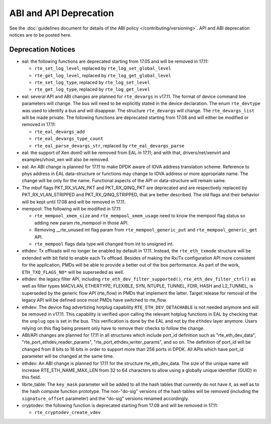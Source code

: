 ABI and API Deprecation
=======================

See the :doc:`guidelines document for details of the ABI policy </contributing/versioning>`.
API and ABI deprecation notices are to be posted here.


Deprecation Notices
-------------------

* eal: the following functions are deprecated starting from 17.05 and will
  be removed in 17.11:

  - ``rte_set_log_level``, replaced by ``rte_log_set_global_level``
  - ``rte_get_log_level``, replaced by ``rte_log_get_global_level``
  - ``rte_set_log_type``, replaced by ``rte_log_set_level``
  - ``rte_get_log_type``, replaced by ``rte_log_get_level``

* eal: several API and ABI changes are planned for ``rte_devargs`` in v17.11.
  The format of device command line parameters will change. The bus will need
  to be explicitly stated in the device declaration. The enum ``rte_devtype``
  was used to identify a bus and will disappear.
  The structure ``rte_devargs`` will change.
  The ``rte_devargs_list`` will be made private.
  The following functions are deprecated starting from 17.08 and will either be
  modified or removed in 17.11:

  - ``rte_eal_devargs_add``
  - ``rte_eal_devargs_type_count``
  - ``rte_eal_parse_devargs_str``, replaced by ``rte_eal_devargs_parse``

* eal: the support of Xen dom0 will be removed from EAL in 17.11; and with
  that, drivers/net/xenvirt and examples/vhost_xen will also be removed.

* eal: An ABI change is planned for 17.11 to make DPDK aware of IOVA address
  translation scheme.
  Reference to phys address in EAL data-structure or functions may change to
  IOVA address or more appropriate name.
  The change will be only for the name.
  Functional aspects of the API or data-structure will remain same.

* The mbuf flags PKT_RX_VLAN_PKT and PKT_RX_QINQ_PKT are deprecated and
  are respectively replaced by PKT_RX_VLAN_STRIPPED and
  PKT_RX_QINQ_STRIPPED, that are better described. The old flags and
  their behavior will be kept until 17.08 and will be removed in 17.11.

* mempool: The following will be modified in 17.11:

  - ``rte_mempool_xmem_size`` and ``rte_mempool_xmem_usage`` need to know
    the mempool flag status so adding new param rte_mempool in those API.
  - Removing __rte_unused int flag param from ``rte_mempool_generic_put``
    and ``rte_mempool_generic_get`` API.
  - ``rte_mempool`` flags data type will changed from int to
    unsigned int.

* ethdev: Tx offloads will no longer be enabled by default in 17.11.
  Instead, the ``rte_eth_txmode`` structure will be extended with
  bit field to enable each Tx offload.
  Besides of making the Rx/Tx configuration API more consistent for the
  application, PMDs will be able to provide a better out of the box performance.
  As part of the work, ``ETH_TXQ_FLAGS_NO*`` will be superseded as well.

* ethdev: the legacy filter API, including
  ``rte_eth_dev_filter_supported()``, ``rte_eth_dev_filter_ctrl()`` as well
  as filter types MACVLAN, ETHERTYPE, FLEXIBLE, SYN, NTUPLE, TUNNEL, FDIR,
  HASH and L2_TUNNEL, is superseded by the generic flow API (rte_flow) in
  PMDs that implement the latter.
  Target release for removal of the legacy API will be defined once most
  PMDs have switched to rte_flow.

* ethdev: The device flag advertizing hotplug capability
  ``RTE_ETH_DEV_DETACHABLE`` is not needed anymore and will be removed in
  v17.11.
  This capability is verified upon calling the relevant hotplug functions in EAL
  by checking that the ``unplug`` ops is set in the bus. This verification is
  done by the EAL and not by the ``ethdev`` layer anymore. Users relying on this
  flag being present only have to remove their checks to follow the change.

* ABI/API changes are planned for 17.11 in all structures which include port_id
  definition such as "rte_eth_dev_data", "rte_port_ethdev_reader_params",
  "rte_port_ethdev_writer_params", and so on. The definition of port_id will be
  changed from 8 bits to 16 bits in order to support more than 256 ports in
  DPDK. All APIs which have port_id parameter will be changed at the same time.

* ethdev: An ABI change is planned for 17.11 for the structure rte_eth_dev_data.
  The size of the unique name will increase RTE_ETH_NAME_MAX_LEN from 32 to
  64 characters to allow using a globally unique identifier (GUID) in this field.

* librte_table: The ``key_mask`` parameter will be added to all the hash tables
  that currently do not have it, as well as to the hash compute function prototype.
  The non-"do-sig" versions of the hash tables will be removed
  (including the ``signature_offset`` parameter)
  and the "do-sig" versions renamed accordingly.

* cryptodev: the following function is deprecated starting from 17.08 and will
  be removed in 17.11:

  - ``rte_cryptodev_create_vdev``

